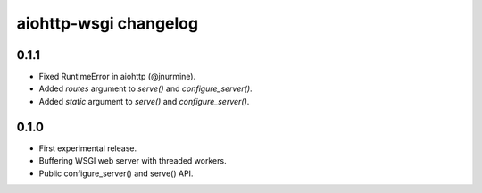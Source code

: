 aiohttp-wsgi changelog
======================


0.1.1
-----

- Fixed RuntimeError in aiohttp (@jnurmine).
- Added `routes` argument to `serve()` and `configure_server()`.
- Added `static` argument to `serve()` and `configure_server()`.


0.1.0
-----

- First experimental release.
- Buffering WSGI web server with threaded workers.
- Public configure_server() and serve() API.
